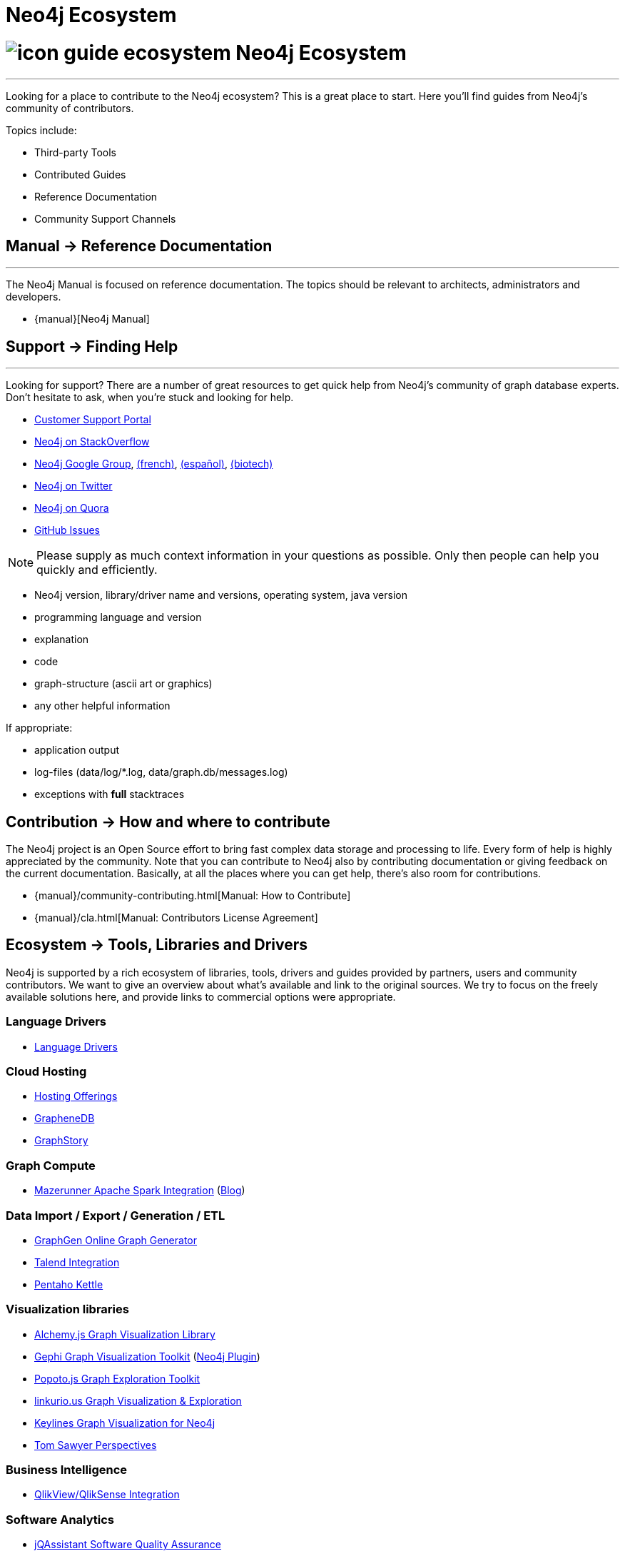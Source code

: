 = Neo4j Ecosystem
:section: Neo4j Ecosystem
:section-link: ecosystem
:section-level: 1

= image:http://dev.assets.neo4j.com.s3.amazonaws.com/wp-content/uploads/2014/10/icon-guide-ecosystem.png[] Neo4j Ecosystem
- - -
Looking for a place to contribute to the Neo4j ecosystem?
This is a great place to start.
Here you’ll find guides from Neo4j’s community of contributors.

Topics include:

* Third-party Tools
* Contributed Guides
* Reference Documentation
* Community Support Channels

== [.label.bgblue]#Manual →# Reference Documentation
- - -
The Neo4j Manual is focused on reference documentation.
The topics should be relevant to architects, administrators and developers.

// todo link to sections?
* {manual}[Neo4j Manual]

== [.label.bgblue]#Support →# Finding Help
- - -
Looking for support?
There are a number of great resources to get quick help from Neo4j’s community of graph database experts.
Don't hesitate to ask, when you’re stuck and looking for help.

* http://support.neo4j.com[Customer Support Portal]
* http://stackoverflow.com/questions/tagged/neo4j[Neo4j on StackOverflow]
* link:https://groups.google.com/forum/#!forum/neo4j[Neo4j Google Group], link:https://groups.google.com/forum/#!forum/neo4jfr[(french)], link:https://groups.google.com/forum/#!forum/neo4jes[(español)], link:https://groups.google.com/forum/#!forum/neo4j-biotech[(biotech)]
* http://twitter.com/neo4j[Neo4j on Twitter]
* http://www.quora.com/Neo4j[Neo4j on Quora]
* http://github.com/neo4j/neo4j/issues[GitHub Issues]

[NOTE]
Please supply as much context information in your questions as possible.
Only then people can help you quickly and efficiently.

* Neo4j version, library/driver name and versions, operating system, java version
* programming language and version
* explanation
* code
* graph-structure (ascii art or graphics)
* any other helpful information

If appropriate:

* application output
* log-files (data/log/*.log, data/graph.db/messages.log)
* exceptions with *full* stacktraces


== [.label]#Contribution →# How and where to contribute

The Neo4j project is an Open Source effort to bring fast complex data storage and processing to life.
Every form of help is highly appreciated by the community.
Note that you can contribute to Neo4j also by contributing documentation or giving feedback on the current documentation.
Basically, at all the places where you can get help, there’s also room for contributions.

* {manual}/community-contributing.html[Manual: How to Contribute]
* {manual}/cla.html[Manual: Contributors License Agreement]

== [.label.bgblue]#Ecosystem →# Tools, Libraries and Drivers

Neo4j is supported by a rich ecosystem of libraries, tools, drivers and guides provided by partners, users and community contributors.
We want to give an overview about what's available and link to the original sources.
We try to focus on the freely available solutions here, and provide links to commercial options were appropriate.

=== Language Drivers

* link:/developer/language-guides[Language Drivers]

=== Cloud Hosting

* link:/developer/in-production/guide-cloud-deployment[Hosting Offerings]
* http://graphenedb.com[GrapheneDB]
* http://graphstory.com[GraphStory]

=== Graph Compute

* https://github.com/kbastani/neo4j-mazerunner[Mazerunner Apache Spark Integration] (http://www.kennybastani.com/search/label/Mazerunner[Blog])

=== Data Import / Export / Generation / ETL

* http://graphgen.neoxygen.io[GraphGen Online Graph Generator]
* https://lucidwebdreams.wordpress.com/2014/07/24/import-data-into-neo4j-from-ms-sql-server-directly-using-talend/[Talend Integration]
* http://irregular-bi.tumblr.com/post/25430299054/neo4j-data-integration-with-pentaho-kettle[Pentaho Kettle]
//* [LDBC Graph Generator]

=== Visualization libraries

* http://graphalchemist.github.io/Alchemy/[Alchemy.js Graph Visualization Library]
* https://gephi.github.io/[Gephi Graph Visualization Toolkit] (https://marketplace.gephi.org/plugin/neo4j-graph-database-support/[Neo4j Plugin])
* http://www.popotojs.com/[Popoto.js Graph Exploration Toolkit]

* http://linkurio.us/tour/[linkurio.us Graph Visualization & Exploration]
* http://keylines.com/neo4j[Keylines Graph Visualization for Neo4j]
* https://www.tomsawyer.com/pressreleases/pressrelease.php?release_id=164[Tom Sawyer Perspectives]

=== Business Intelligence

* http://irregular-bi.tumblr.com/tagged/neo4j[QlikView/QlikSense Integration]
//* [Tableau]

=== Software Analytics

* http://jqassistant.org[jQAssistant Software Quality Assurance]
* http://mlsec.org/joern/[Joern - A Robust Code Analysis Platform for C/C++]

=== Application Frameworks & Libraries

* http://structr.org[structr Graph Application Framework - CMS, Graph-Server, Schema, User Management & more]
* http://graphaware.com/products/[GraphAware Framework Libraries - Recommendation, Algorithms, Tools, Drivers]

=== Database Introspection & Migration

* http://fbiville.github.io/liquigraph[LiquiGraph - Database Migration Tool]
* http://sylvadb.com/[SylvaDB - Database & Schema Management System]
* https://github.com/moxious/neoprofiler[NeoProfiler - Database Introspection & Reporting Tool]


////
.Goals
[abstract]
Neo4j is supported by a rich ecosystem of libraries, tools, drivers and guides provided by partners, users and community contributors. 
We want to give an overview about what's available and link to the original sources.
We try to focus on the freely available solutions here, and provide links to commercial options were appropriate.

.Prerequisites
[abstract]
You should have a basic understanding of the link:/developer/graph-database#property-graph[property graph model] and have completed the link:/developer/guide-data-modeling[modeling guide].
If you link:/download[download] and install the Neo4j server you'll be able to follow along with the examples.

[role=expertise]
{level}

toc::[]

=== Neo4j Ecosystem

Neo4j is a graph database management system, it comes with an implementation of the database, a server and a web interface.
There are APIs, documentation and examples for operations, certain use-cases and applications.

To make it easy to integrate Neo4j into a system infrastructure there are many more aspects to be addressed.
Those additional aspects cover many different areas: drivers, visualization, ETL and BI tools, integration platforms, development tools and additional frameworks and libraries on top of Neo4j that allow you to address certain problems faster and with less effort.

Being an open source database, we benefit from users and contributors in our ecosystem that

=== How to Contribute

=== Drivers

////
